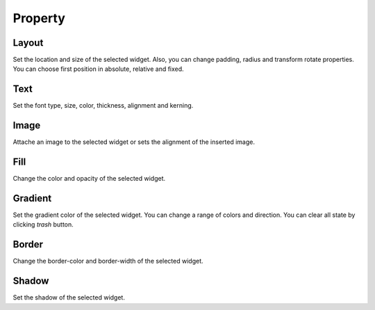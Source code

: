 Property
--------------

Layout
```````````````````````
.. image:: /_static/panels/style/layout.png

Set the location and size of the selected widget.
Also, you can change padding, radius and transform rotate properties.
You can choose first position in absolute, relative and fixed.

Text
```````````````````````

.. image:: /_static/panels/style/text.png

Set the font type, size, color, thickness, alignment and kerning.

Image
```````````````````````

.. image:: /_static/panels/style/img.png

Attache an image to the selected widget or sets the alignment of the inserted image.

Fill
```````````````````````

.. image:: /_static/panels/style/fill.png

Change the color and opacity of the selected widget.

Gradient
```````````````````````

.. image:: /_static/panels/style/gradient.png

Set the gradient color of the selected widget. You can change a range of colors and direction.
You can clear all state by clicking *trash* button.

Border
```````````````````````

.. image:: /_static/panels/style/border.png

Change the border-color and border-width of the selected widget.

Shadow
```````````````````````

.. image:: /_static/panels/style/shadow.png

Set the shadow of the selected widget.